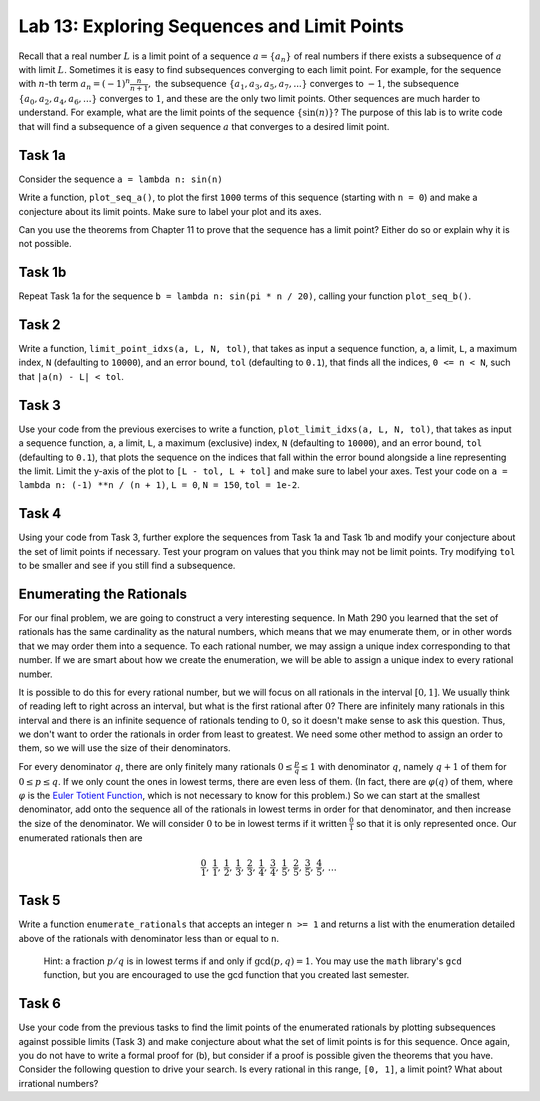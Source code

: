 
Lab 13: Exploring Sequences and Limit Points
============================================

Recall that a real number :math:`L` is a limit point of a sequence :math:`a = \{a_n\}` of real numbers if there exists a subsequence of :math:`a` with limit :math:`L`. Sometimes it is easy to find subsequences converging to each limit point.  For example, for the sequence with :math:`n`-th term 
:math:`a_n=(-1)^n \frac{n}{n+1} ,`
the subsequence :math:`\{a_1,a_3,a_5,a_7,... \}` converges to :math:`-1`, the subsequence :math:`\{a_0,a_2,a_4,a_6,...\}` converges to :math:`1`, and these are the only two limit points. Other sequences are much harder to understand.  For example, what are the limit points of the sequence :math:`\{\sin(n)\}`?  The purpose of this lab is to write code that will find a subsequence of a given sequence :math:`a` that converges to a desired limit point. 


Task 1a
-------

Consider the sequence ``a = lambda n: sin(n)``

Write a function, ``plot_seq_a()``, to plot the first ``1000`` terms of this sequence (starting with ``n = 0``) and make a conjecture about its limit points. Make sure to label your plot and its axes.

Can you use the theorems from Chapter 11 to prove that the sequence has a limit point? Either do so or explain why it is not possible.

.. Consider the sequence :math:`a` with :math:`n`-th term :math:`a_n = \sin(n)`. 
    
.. 1. Plot the first :math:`1000` terms and make a conjecture about its limit points.
.. 2. Can you use the theorems from Chapter 11 to prove that the sequence has a limit point? Either do so or explain why it is not possible.

Task 1b
-------

Repeat Task 1a for the sequence ``b = lambda n: sin(pi * n / 20)``, calling your function ``plot_seq_b()``.


Task 2
------

Write a function, ``limit_point_idxs(a, L, N, tol)``, that takes as input a sequence function, ``a``, a limit, ``L``, a maximum index, ``N`` (defaulting to ``10000``), and an error bound, ``tol`` (defaulting to ``0.1``), that finds all the indices, ``0 <= n < N``, such that ``|a(n) - L| < tol``.


Task 3
------

Use your code from the previous exercises to write a function, ``plot_limit_idxs(a, L, N, tol)``, that takes as input a sequence function, ``a``, a limit, ``L``, a maximum (exclusive) index, ``N`` (defaulting to ``10000``), and an error bound, ``tol`` (defaulting to ``0.1``), that plots the sequence on the indices that fall within the error bound alongside a line representing the limit. Limit the y-axis of the plot to ``[L - tol, L + tol]`` and make sure to label your axes. Test your code on ``a = lambda n: (-1) **n / (n + 1)``, ``L = 0``, ``N = 150``, ``tol = 1e-2``.

    

Task 4
------

Using your code from Task 3, further explore the sequences from Task 1a and Task 1b and modify your conjecture about the set of limit points if necessary. Test your program on values that you think may not be limit points. Try modifying ``tol`` to be smaller and see if you still find a subsequence.



Enumerating the Rationals
-------------------------

For our final problem, we are going to construct a very interesting sequence. In Math 290 you learned that the set of rationals has the same cardinality as the natural numbers, which means that we may enumerate them, or in other words that we may order them into a sequence. To each rational number, we may assign a unique index corresponding to that number. If we are smart about how we create the enumeration, we will be able to assign a unique index to every rational number.

It is possible to do this for every rational number, but we will focus on all rationals in the interval :math:`[0,1]`. We usually think of reading left to right across an interval, but what is the first rational after :math:`0`? There are infinitely many rationals in this interval and there is an infinite sequence of rationals tending to :math:`0`, so it doesn't make sense to ask this question. Thus, we don't want to order the rationals in order from least to greatest. We need some other method to assign an order to them, so we will use the size of their denominators.

For every denominator :math:`q`, there are only finitely many rationals :math:`0 \leq \frac{p}{q} \leq 1` with denominator :math:`q`, namely :math:`q+1` of them for :math:`0 \leq p \leq q`. If we only count the ones in lowest terms, there are even less of them. (In fact, there are :math:`\varphi(q)` of them, where :math:`\varphi` is the `Euler Totient Function <https://en.wikipedia.org/wiki/Euler\%27s_totient_function>`_, which is not necessary to know for this problem.) So we can start at the smallest denominator, add onto the sequence all of the rationals in lowest terms in order for that denominator, and then increase the size of the denominator. We will consider :math:`0` to be in lowest terms if it written :math:`\frac{0}{1}` so that it is only represented once. Our enumerated rationals then are 

.. math::
    \frac{0}{1},\, \frac{1}{1},\, \frac{1}{2},\, \frac{1}{3},\, \frac{2}{3},\, \frac{1}{4},\, \frac{3}{4},\, \frac{1}{5},\, \frac{2}{5},\, \frac{3}{5},\, \frac{4}{5},\, \dots



Task 5
------

Write a function ``enumerate_rationals`` that accepts an integer ``n >= 1`` and returns a list with the enumeration detailed above of the rationals with denominator less than or equal to ``n``. 

   Hint: a fraction :math:`p/q` is in lowest terms if and only if :math:`\gcd(p,q) = 1`. You may use the ``math`` library's ``gcd`` function, but you are encouraged to use the gcd function that you created last semester.


Task 6
------

Use your code from the previous tasks to find the limit points of the enumerated rationals by plotting subsequences against possible limits (Task 3) and make conjecture about what the set of limit points is for this sequence. Once again, you do not have to write a formal proof for (b), but consider if a proof is possible given the theorems that you have. Consider the following question to drive your search. Is every rational in this range, ``[0, 1]``, a limit point? What about irrational numbers?

.. Repeat Task 1 using the sequence obtained from enumerating the rationals. Use the terms obtained by running ``enumerate_rationals(100)`` (which is far more than ``100`` terms). Once again, you do not have to write a formal proof for (b), but consider if a proof is possible given the theorems that you have. You are welcome to use more terms of the sequence, but the graph will become significantly less pretty. What do you think the set of limit points is of the enumerated rationals between ``0`` and ``1``? Is every rational in this range a limit point? What about irrational numbers?
    







